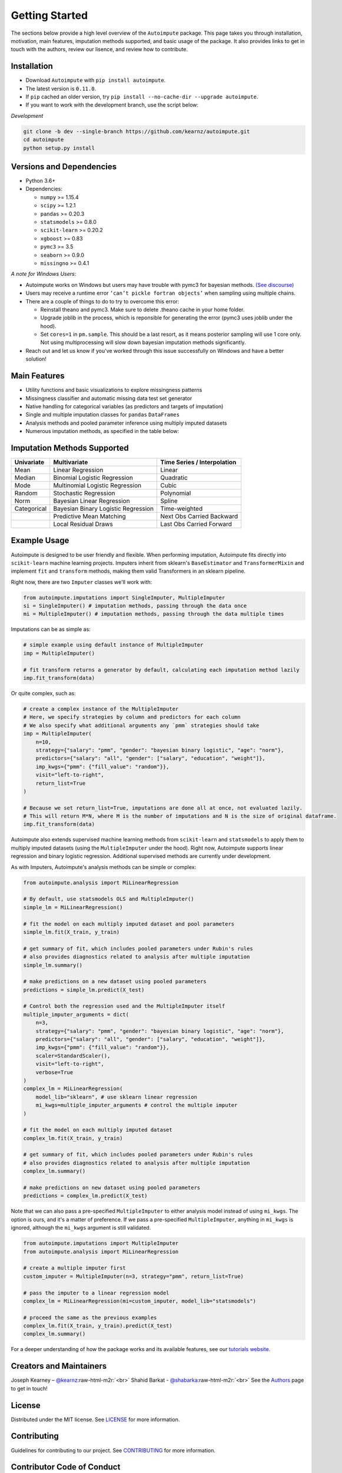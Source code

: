 .. role:: raw-html-m2r(raw)
   :format: html

Getting Started
===============

The sections below provide a high level overview of the ``Autoimpute`` package. This page takes you through installation, motivation, main features, imputation methods supported, and basic usage of the package. It also provides links to get in touch with the authors, review our lisence, and review how to contribute.

Installation
------------


* Download ``Autoimpute`` with ``pip install autoimpute``. 
* The latest version is ``0.11.0``.
* If ``pip`` cached an older version, try ``pip install --no-cache-dir --upgrade autoimpute``.
* If you want to work with the development branch, use the script below:

*Development*

.. code-block:: sh

   git clone -b dev --single-branch https://github.com/kearnz/autoimpute.git
   cd autoimpute
   python setup.py install

Versions and Dependencies
-------------------------


* Python 3.6+
* Dependencies:

  * ``numpy`` >= 1.15.4
  * ``scipy`` >= 1.2.1
  * ``pandas`` >= 0.20.3
  * ``statsmodels`` >= 0.8.0
  * ``scikit-learn`` >= 0.20.2
  * ``xgboost`` >= 0.83
  * ``pymc3`` >= 3.5
  * ``seaborn`` >= 0.9.0
  * ``missingno`` >= 0.4.1

*A note for Windows Users*\ :


* Autoimpute works on Windows but users may have trouble with pymc3 for bayesian methods. `(See discourse) <https://discourse.pymc.io/t/an-error-message-about-cant-pickle-fortran-objects/1073>`_
* Users may receive a runtime error ``‘can’t pickle fortran objects’`` when sampling using multiple chains.
* There are a couple of things to do to try to overcome this error:

  * Reinstall theano and pymc3. Make sure to delete .theano cache in your home folder.
  * Upgrade joblib in the process, which is reponsible for generating the error (pymc3 uses joblib under the hood).
  * Set ``cores=1`` in ``pm.sample``. This should be a last resort, as it means posterior sampling will use 1 core only. Not using multiprocessing will slow down bayesian imputation methods significantly.

* Reach out and let us know if you've worked through this issue successfully on Windows and have a better solution!

Main Features
-------------


* Utility functions and basic visualizations to explore missingness patterns
* Missingness classifier and automatic missing data test set generator
* Native handling for categorical variables (as predictors and targets of imputation)
* Single and multiple imputation classes for ``pandas`` ``DataFrames``
* Analysis methods and pooled parameter inference using multiply imputed datasets
* Numerous imputation methods, as specified in the table below:

Imputation Methods Supported
----------------------------

.. list-table::
   :header-rows: 1

   * - Univariate
     - Multivariate
     - Time Series / Interpolation
   * - Mean
     - Linear Regression
     - Linear 
   * - Median
     - Binomial Logistic Regression
     - Quadratic 
   * - Mode
     - Multinomial Logistic Regression
     - Cubic
   * - Random
     - Stochastic Regression
     - Polynomial
   * - Norm
     - Bayesian Linear Regression
     - Spline
   * - Categorical
     - Bayesian Binary Logistic Regression
     - Time-weighted
   * - 
     - Predictive Mean Matching
     - Next Obs Carried Backward
   * - 
     - Local Residual Draws
     - Last Obs Carried Forward

Example Usage
-------------

Autoimpute is designed to be user friendly and flexible. When performing imputation, Autoimpute fits directly into ``scikit-learn`` machine learning projects. Imputers inherit from sklearn's ``BaseEstimator`` and ``TransformerMixin`` and implement ``fit`` and ``transform`` methods, making them valid Transformers in an sklearn pipeline.

Right now, there are two ``Imputer`` classes we'll work with:

.. code-block:: python

   from autoimpute.imputations import SingleImputer, MultipleImputer
   si = SingleImputer() # imputation methods, passing through the data once
   mi = MultipleImputer() # imputation methods, passing through the data multiple times

Imputations can be as simple as:

.. code-block:: python

   # simple example using default instance of MultipleImputer
   imp = MultipleImputer()

   # fit transform returns a generator by default, calculating each imputation method lazily
   imp.fit_transform(data)

Or quite complex, such as:

.. code-block:: python

   # create a complex instance of the MultipleImputer
   # Here, we specify strategies by column and predictors for each column
   # We also specify what additional arguments any `pmm` strategies should take
   imp = MultipleImputer(
       n=10,
       strategy={"salary": "pmm", "gender": "bayesian binary logistic", "age": "norm"},
       predictors={"salary": "all", "gender": ["salary", "education", "weight"]},
       imp_kwgs={"pmm": {"fill_value": "random"}},
       visit="left-to-right",
       return_list=True
   )

   # Because we set return_list=True, imputations are done all at once, not evaluated lazily.
   # This will return M*N, where M is the number of imputations and N is the size of original dataframe.
   imp.fit_transform(data)

Autoimpute also extends supervised machine learning methods from ``scikit-learn`` and ``statsmodels`` to apply them to multiply imputed datasets (using the ``MultipleImputer`` under the hood). Right now, Autoimpute supports linear regression and binary logistic regression. Additional supervised methods are currently under development.

As with Imputers, Autoimpute's analysis methods can be simple or complex:

.. code-block:: python

   from autoimpute.analysis import MiLinearRegression

   # By default, use statsmodels OLS and MultipleImputer()
   simple_lm = MiLinearRegression()

   # fit the model on each multiply imputed dataset and pool parameters
   simple_lm.fit(X_train, y_train)

   # get summary of fit, which includes pooled parameters under Rubin's rules
   # also provides diagnostics related to analysis after multiple imputation
   simple_lm.summary()

   # make predictions on a new dataset using pooled parameters
   predictions = simple_lm.predict(X_test)

   # Control both the regression used and the MultipleImputer itself
   multiple_imputer_arguments = dict(
       n=3,
       strategy={"salary": "pmm", "gender": "bayesian binary logistic", "age": "norm"},
       predictors={"salary": "all", "gender": ["salary", "education", "weight"]},
       imp_kwgs={"pmm": {"fill_value": "random"}},
       scaler=StandardScaler(),
       visit="left-to-right",
       verbose=True
   )
   complex_lm = MiLinearRegression(
       model_lib="sklearn", # use sklearn linear regression
       mi_kwgs=multiple_imputer_arguments # control the multiple imputer
   )

   # fit the model on each multiply imputed dataset
   complex_lm.fit(X_train, y_train)

   # get summary of fit, which includes pooled parameters under Rubin's rules
   # also provides diagnostics related to analysis after multiple imputation
   complex_lm.summary()

   # make predictions on new dataset using pooled parameters
   predictions = complex_lm.predict(X_test)

Note that we can also pass a pre-specified ``MultipleImputer`` to either analysis model instead of using ``mi_kwgs``. The option is ours, and it's a matter of preference. If we pass a pre-specified ``MultipleImputer``\ , anything in ``mi_kwgs`` is ignored, although the ``mi_kwgs`` argument is still validated.

.. code-block:: python

   from autoimpute.imputations import MultipleImputer
   from autoimpute.analysis import MiLinearRegression

   # create a multiple imputer first
   custom_imputer = MultipleImputer(n=3, strategy="pmm", return_list=True)

   # pass the imputer to a linear regression model
   complex_lm = MiLinearRegression(mi=custom_imputer, model_lib="statsmodels")

   # proceed the same as the previous examples
   complex_lm.fit(X_train, y_train).predict(X_test)
   complex_lm.summary()

For a deeper understanding of how the package works and its available features, see our `tutorials website <https://kearnz.github.io/autoimpute-tutorials/>`_.

Creators and Maintainers
------------------------

Joseph Kearney – `@kearnz <https://github.com/kearnz>`_\ :raw-html-m2r:`<br>`
Shahid Barkat - `@shabarka <https://github.com/shabarka>`_\ :raw-html-m2r:`<br>`
See the `Authors <https://github.com/kearnz/autoimpute/blob/master/AUTHORS.rst>`_ page to get in touch!

License
-------

Distributed under the MIT license. See `LICENSE <https://github.com/kearnz/autoimpute/blob/master/LICENSE>`_ for more information.

Contributing
------------

Guidelines for contributing to our project. See `CONTRIBUTING <https://github.com/kearnz/autoimpute/blob/master/CONTRIBUTING.md>`_ for more information.

Contributor Code of Conduct
---------------------------

Adapted from Contributor Covenant, version 1.0.0. See `Code of Conduct <https://github.com/kearnz/autoimpute/blob/master/CODE_OF_CONDUCT.md>`_ for more information.

